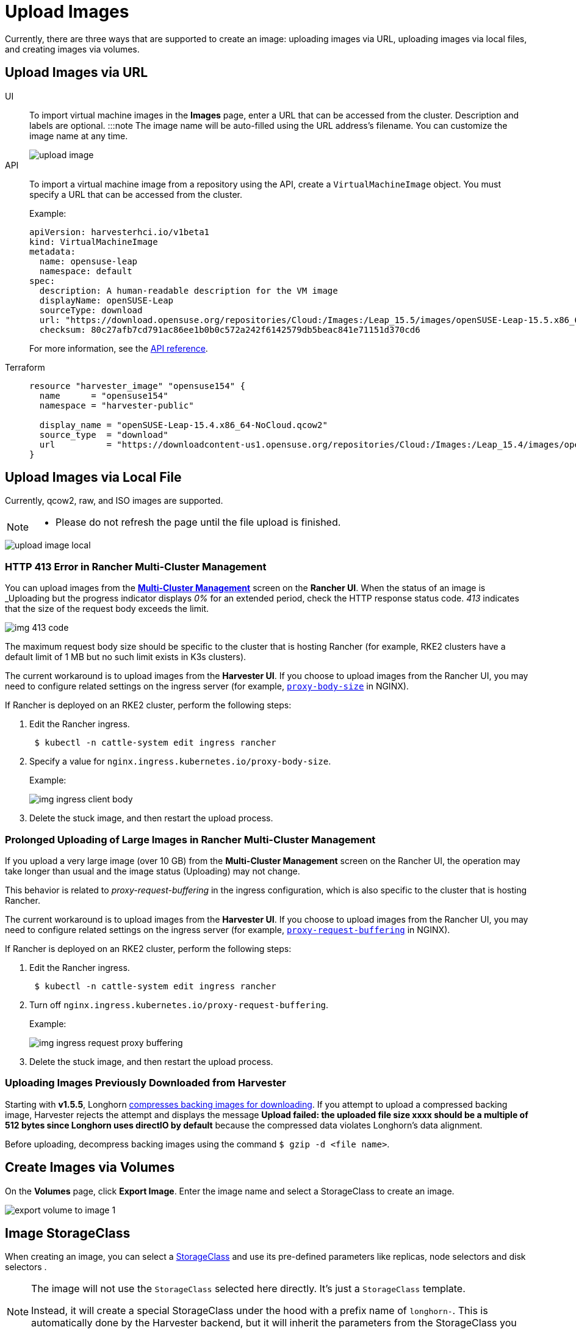 = Upload Images

Currently, there are three ways that are supported to create an image: uploading images via URL, uploading images via local files, and creating images via volumes.

== Upload Images via URL

[tabs]
======
UI::
+
To import virtual machine images in the **Images** page, enter a URL that can be accessed from the cluster. Description and labels are optional. :::note The image name will be auto-filled using the URL address's filename. You can customize the image name at any time.
+
image::upload-image.png[]

API::
+
To import a virtual machine image from a repository using the API, create a `VirtualMachineImage` object. You must specify a URL that can be accessed from the cluster. 
+
Example:
+
[,yaml]
----
apiVersion: harvesterhci.io/v1beta1
kind: VirtualMachineImage
metadata:
  name: opensuse-leap
  namespace: default
spec:
  description: A human-readable description for the VM image
  displayName: openSUSE-Leap
  sourceType: download
  url: "https://download.opensuse.org/repositories/Cloud:/Images:/Leap_15.5/images/openSUSE-Leap-15.5.x86_64-NoCloud.qcow2"
  checksum: 80c27afb7cd791ac86ee1b0b0c572a242f6142579db5beac841e71151d370cd6
----
+
For more information, see the xref:api.adoc#tag/Images/operation/createNamespacedVirtualMachineImage[API reference]. 

Terraform::
+
[,json]
----
resource "harvester_image" "opensuse154" {
  name      = "opensuse154"
  namespace = "harvester-public"

  display_name = "openSUSE-Leap-15.4.x86_64-NoCloud.qcow2"
  source_type  = "download"
  url          = "https://downloadcontent-us1.opensuse.org/repositories/Cloud:/Images:/Leap_15.4/images/openSUSE-Leap-15.4.x86_64-NoCloud.qcow2"
}
----
======

== Upload Images via Local File

Currently, qcow2, raw, and ISO images are supported.

[NOTE]
====
* Please do not refresh the page until the file upload is finished.
====

image::upload-image-local.png[]

=== HTTP 413 Error in Rancher Multi-Cluster Management

You can upload images from the xref:../../integrations/rancher/virtualization-management.adoc#_importing_harvester_cluster[*Multi-Cluster Management*] screen on the *Rancher UI*. When the status of an image is _Uploading_ but the progress indicator displays _0%_ for an extended period, check the HTTP response status code. _413_ indicates that the size of the request body exceeds the limit.

image::img-413-code.png[]

The maximum request body size should be specific to the cluster that is hosting Rancher (for example, RKE2 clusters have a default limit of 1 MB but no such limit exists in K3s clusters).

The current workaround is to upload images from the *Harvester UI*. If you choose to upload images from the Rancher UI, you may need to configure related settings on the ingress server (for example, https://kubernetes.github.io/ingress-nginx/user-guide/nginx-configuration/annotations/#custom-max-body-size[`proxy-body-size`] in NGINX).

If Rancher is deployed on an RKE2 cluster, perform the following steps:

. Edit the Rancher ingress.
+
[,sh]
----
 $ kubectl -n cattle-system edit ingress rancher
----

. Specify a value for `nginx.ingress.kubernetes.io/proxy-body-size`.
+
Example:
+
image:img-ingress-client-body.png[]

. Delete the stuck image, and then restart the upload process.

=== Prolonged Uploading of Large Images in Rancher Multi-Cluster Management

If you upload a very large image (over 10 GB) from the *Multi-Cluster Management* screen on the Rancher UI, the operation may take longer than usual and the image status (Uploading) may not change.

This behavior is related to _proxy-request-buffering_ in the ingress configuration, which is also specific to the cluster that is hosting Rancher.

The current workaround is to upload images from the *Harvester UI*. If you choose to upload images from the Rancher UI, you may need to configure related settings on the ingress server (for example, https://nginx.org/en/docs/http/ngx_http_proxy_module.html#proxy_request_buffering[`proxy-request-buffering`] in NGINX).

If Rancher is deployed on an RKE2 cluster, perform the following steps:

. Edit the Rancher ingress.
+
[,sh]
----
 $ kubectl -n cattle-system edit ingress rancher
----

. Turn off `nginx.ingress.kubernetes.io/proxy-request-buffering`.
+
Example:
+
image:img-ingress-request-proxy-buffering.png[]

. Delete the stuck image, and then restart the upload process.

=== Uploading Images Previously Downloaded from Harvester

Starting with *v1.5.5*, Longhorn https://github.com/longhorn/backing-image-manager/pull/153[compresses backing images for downloading]. If you attempt to upload a compressed backing image, Harvester rejects the attempt and displays the message *Upload failed: the uploaded file size xxxx should be a multiple of 512 bytes since Longhorn uses directIO by default* because the compressed data violates Longhorn's data alignment.

Before uploading, decompress backing images using the command `$ gzip -d <file name>`.

== Create Images via Volumes

On the *Volumes* page, click *Export Image*. Enter the image name and select a StorageClass to create an image.

image::volume/export-volume-to-image-1.png[]

== Image StorageClass

When creating an image, you can select a xref:../../storage/storageclass.adoc[StorageClass] and use its pre-defined parameters like replicas, node selectors and disk selectors .

[NOTE]
====
The image will not use the `StorageClass` selected here directly. It's just a `StorageClass` template.

Instead, it will create a special StorageClass under the hood with a prefix name of `longhorn-`. This is automatically done by the Harvester backend, but it will inherit the parameters from the StorageClass you have selected.
====

image::image-storageclass.png[]

== Image Labels

You can add labels to the image, which will help identify the OS type more accurately. Also, you can add any custom labels for filtering if needed.

If your image name or URL contains any valid information, the UI will automatically recognize the OS type and image category for you. If not, you can also manually specify those corresponding labels on the UI.

image::image-labels.png[]
